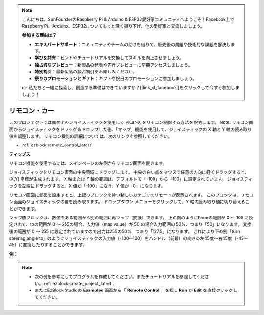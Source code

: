 .. note::

    こんにちは、SunFounderのRaspberry Pi & Arduino & ESP32愛好家コミュニティへようこそ！Facebook上でRaspberry Pi、Arduino、ESP32についてもっと深く掘り下げ、他の愛好家と交流しましょう。

    **参加する理由は？**

    - **エキスパートサポート**：コミュニティやチームの助けを借りて、販売後の問題や技術的な課題を解決します。
    - **学び＆共有**：ヒントやチュートリアルを交換してスキルを向上させましょう。
    - **独占的なプレビュー**：新製品の発表や先行プレビューに早期アクセスしましょう。
    - **特別割引**：最新製品の独占割引をお楽しみください。
    - **祭りのプロモーションとギフト**：ギフトや祝日のプロモーションに参加しましょう。

    👉 私たちと一緒に探索し、創造する準備はできていますか？[|link_sf_facebook|]をクリックして今すぐ参加しましょう！

.. _ezb_remote_control:

リモコン・カー
=======================

このプロジェクトでは画面上のジョイスティックを使用して PiCar-X をリモコン制御する方法を説明します。
Note: リモコン画面からジョイスティックをドラッグ＆ドロップした後、「マップ」機能を使用して、ジョイスティックの X 軸と Y 軸の読み取り値を調整します。 リモコン機能の詳細については、次のリンクを参照してください。


* :ref:`ezblock:remote_control_latest`


.. image:: img/remote_control23.png

**ティップス**

.. image:: img/sp210512_114004.png

リモコン機能を使用するには、メインページの左側からリモコン画面を開きます。

.. image:: img/sp210512_114042.png

ジョイスティックをリモコン画面の中央領域にドラッグします。 中央の白い点をマウスで任意の方向に軽くドラッグすると、(X,Y) 座標が生成されます。 X 軸または Y 軸の範囲は、デフォルトで「-100」から「100」に設定されています。 ジョイスティックを左端にドラッグすると、X 値が「-100」になり、Y 値が「0」になります。

.. image:: img/sp210512_114136.png

リモコン画面に部品を設定すると、上記のブロックを持つ新しいカテゴリのリモートが表示されます。
このブロックは、リモコン画面のジョイスティックの値を読み取ります。 ドロップダウン メニューをクリックして、Y 軸の読み取り値に切り替えることができます。

.. image:: img/sp210512_114235.png

マップ値ブロックは、数値をある範囲から別の範囲に再マップ（変換）できます。 上の例のようにFromの範囲が 0 ～ 100 に設定されて、toの範囲が 0 〜 255の場合、入力値（map value）が 50 の場合入力範囲の 50%、つまり「50」になります。 変換後の範囲が 0 ～ 255 に設定されていますので出力は255の50%、つまり「127.5」になります。
これにより下の例「turn steering angle to」のようにジョイスティックの入力値（-100〜100）をハンドル（前輪）の向きの左45度〜右45度（-45〜45）に変換したりすることができます。

**例：**

.. note::

    * 次の例を参考にしてプログラムを作成してください。またチュートリアルを参照してください。:ref:`ezblock:create_project_latest`.
    * またはEzBlock Studioの **Examples** 画面から「 **Remote Control** 」を探し **Run** か **Edit** を直接クリックしてください。


.. image:: img/sp210512_114416.png

